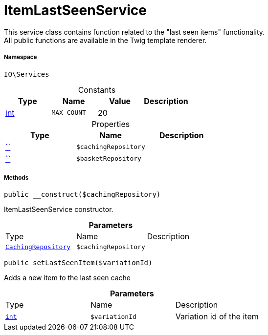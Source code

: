 :table-caption!:
:example-caption!:
:source-highlighter: prettify
:sectids!:
[[io__itemlastseenservice]]
= ItemLastSeenService

This service class contains function related to the &quot;last seen items&quot; functionality. +
All public functions are available in the Twig template renderer.



===== Namespace

`IO\Services`




.Constants
|===
|Type |Name |Value |Description

|link:http://php.net/int[int^]
a|`MAX_COUNT`
|20
|
|===


.Properties
|===
|Type |Name |Description

|         xref:5.0.0@plugin-::.adoc#[``]
a|`$cachingRepository`
||         xref:5.0.0@plugin-::.adoc#[``]
a|`$basketRepository`
|
|===


===== Methods

[source%nowrap, php, subs=+macros]
[#__construct]
----

public __construct($cachingRepository)

----





ItemLastSeenService constructor.

.*Parameters*
|===
|Type |Name |Description
| xref:stable7@interface::Miscellaneous.adoc#miscellaneous_plugin_cachingrepository[`CachingRepository`]
a|`$cachingRepository`
|
|===


[source%nowrap, php, subs=+macros]
[#setlastseenitem]
----

public setLastSeenItem($variationId)

----





Adds a new item to the last seen cache

.*Parameters*
|===
|Type |Name |Description
|link:http://php.net/int[`int`^]
a|`$variationId`
|Variation id of the item
|===


